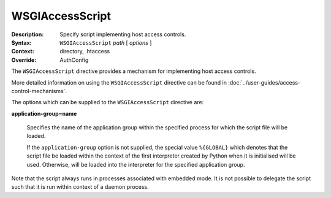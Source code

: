 ================
WSGIAccessScript
================

:Description: Specify script implementing host access controls.
:Syntax: ``WSGIAccessScript`` *path* [ *options* ]
:Context: directory, .htaccess
:Override: AuthConfig

The ``WSGIAccessScript`` directive provides a mechanism for implementing
host access controls.

More detailed information on using the ``WSGIAccessScript`` directive
can be found in :doc:`../user-guides/access-control-mechanisms`.

The options which can be supplied to the ``WSGIAccessScript`` directive are:

**application-group=name**

    Specifies the name of the application group within the specified
    process for which the script file will be loaded.

    If the ``application-group`` option is not supplied, the special value
    ``%{GLOBAL}`` which denotes that the script file be loaded within the
    context of the first interpreter created by Python when it is
    initialised will be used. Otherwise, will be loaded into the
    interpreter for the specified application group.

Note that the script always runs in processes associated with embedded
mode. It is not possible to delegate the script such that it is run within
context of a daemon process.
